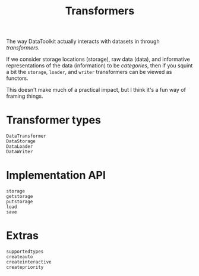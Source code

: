 #+title: Transformers

The way DataToolkit actually interacts with datasets in through /transformers/.

[[file:assets/data-transformers.svg]]

#+begin_details "Applying a category theory lens"
If we consider storage locations (storage), raw data (data), and informative
representations of the data (information) to be /categories/, then if you squint a
bit the =storage=, =loader=, and =writer= transformers can be viewed as functors.

This doesn't make much of a practical impact, but I think it's a fun way of
framing things.

[[file:assets/data-category-theory.svg]]
#+end_details

* Transformer types

#+begin_src @docs
DataTransformer
DataStorage
DataLoader
DataWriter
#+end_src

* Implementation API

#+begin_src @docs
storage
getstorage
putstorage
load
save
#+end_src

* Extras

#+begin_src @docs
supportedtypes
createauto
createinteractive
createpriority
#+end_src
